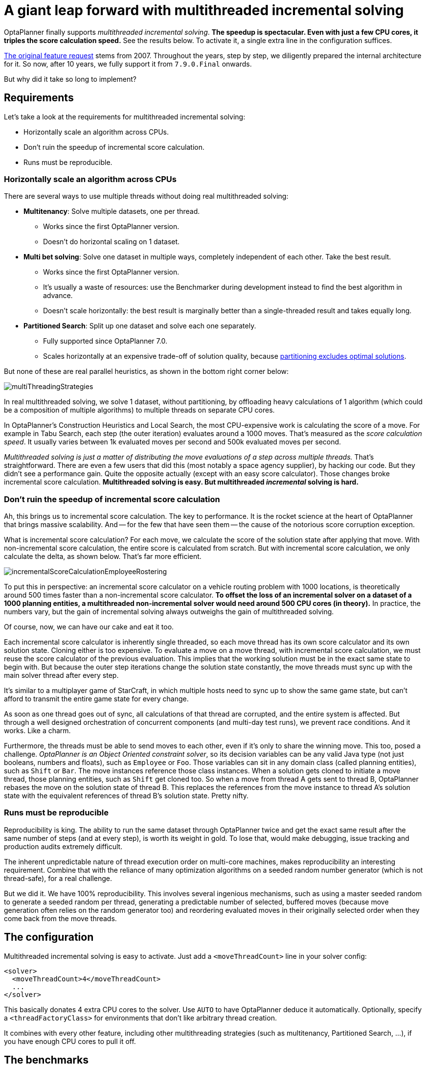 = A giant leap forward with multithreaded incremental solving
:page-interpolate: true
:awestruct-author: ge0ffrey
:awestruct-layout: blogPostBase
:awestruct-tags: [algorithm, benchmark]
:awestruct-share_image_filename: multithreadedSolvingVrpTabuSearch.png

OptaPlanner finally supports _multithreaded incremental solving_.
*The speedup is spectacular. Even with just a few CPU cores, it triples the score calculation speed.*
See the results below. To activate it, a single extra line in the configuration suffices.

https://issues.jboss.org/browse/PLANNER-76[The original feature request] stems from 2007.
Throughout the years, step by step, we diligently prepared the internal architecture for it.
So now, after 10 years, we fully support it from `7.9.0.Final` onwards.

But why did it take so long to implement?


== Requirements

Let's take a look at the requirements for multithreaded incremental solving:

* Horizontally scale an algorithm across CPUs.
* Don't ruin the speedup of incremental score calculation.
* Runs must be reproducible.


=== Horizontally scale an algorithm across CPUs

There are several ways to use multiple threads without doing real multithreaded solving:

* *Multitenancy*: Solve multiple datasets, one per thread.
** Works since the first OptaPlanner version.
** Doesn't do horizontal scaling on 1 dataset.

* *Multi bet solving*: Solve one dataset in multiple ways, completely independent of each other. Take the best result.
** Works since the first OptaPlanner version.
** It's usually a waste of resources: use the Benchmarker during development instead to find the best algorithm in advance.
** Doesn't scale horizontally: the best result is marginally better than a single-threaded result and takes equally long.

* *Partitioned Search*: Split up one dataset and solve each one separately.
** Fully supported since OptaPlanner 7.0.
** Scales horizontally at an expensive trade-off of solution quality,
because https://www.optaplanner.org/blog/2014/03/03/CanMapReduceSolvePlanningProblems.html[partitioning excludes optimal solutions].

But none of these are real parallel heuristics, as shown in the bottom right corner below:

image::multiThreadingStrategies.png[]

In real multithreaded solving, we solve 1 dataset, without partitioning,
by offloading heavy calculations of 1 algorithm (which could be a composition of multiple algorithms)
to multiple threads on separate CPU cores.

In OptaPlanner's Construction Heuristics and Local Search,
the most CPU-expensive work is calculating the score of a move.
For example in Tabu Search, each step (the outer iteration) evaluates around a 1000 moves.
That's measured as the _score calculation speed_.
It usually varies between 1k evaluated moves per second and 500k evaluated moves per second.

_Multithreaded solving is just a matter of distributing the move evaluations of a step across multiple threads._
That's straightforward. There are even a few users that did this (most notably a space agency supplier), by hacking our code.
But they didn't see a performance gain. Quite the opposite actually (except with an easy score calculator).
Those changes broke incremental score calculation.
*Multithreaded solving is easy. But multithreaded _incremental_ solving is hard.*


=== Don't ruin the speedup of incremental score calculation

Ah, this brings us to incremental score calculation. The key to performance.
It is the rocket science at the heart of OptaPlanner that brings massive scalability.
And -- for the few that have seen them -- the cause of the notorious score corruption exception.

What is incremental score calculation?
For each move, we calculate the score of the solution state after applying that move.
With non-incremental score calculation, the entire score is calculated from scratch.
But with incremental score calculation, we only calculate the delta, as shown below.
That's far more efficient.

image::incrementalScoreCalculationEmployeeRostering.png[]

To put this in perspective: an incremental score calculator on a vehicle routing problem with 1000 locations,
is theoretically around 500 times faster than a non-incremental score calculator.
*To offset the loss of an incremental solver on a dataset of a 1000 planning entities,
a multithreaded non-incremental solver would need around 500 CPU cores (in theory).*
In practice, the numbers vary, but the gain of incremental solving always outweighs the gain of multithreaded solving.

Of course, now, we can have our cake and eat it too.

Each incremental score calculator is inherently single threaded,
so each move thread has its own score calculator and its own solution state.
Cloning either is too expensive.
To evaluate a move on a move thread, with incremental score calculation,
we must reuse the score calculator of the previous evaluation.
This implies that the working solution must be in the exact same state to begin with.
But because the outer step iterations change the solution state constantly,
the move threads must sync up with the main solver thread after every step.

It's similar to a multiplayer game of StarCraft,
in which multiple hosts need to sync up to show the same game state,
but can't afford to transmit the entire game state for every change.

As soon as one thread goes out of sync, all calculations of that thread are corrupted,
and the entire system is affected.
But through a well designed orchestration of concurrent components
(and multi-day test runs), we prevent race conditions. And it works. Like a charm.

Furthermore, the threads must be able to send moves to each other,
even if it's only to share the winning move.
This too, posed a challenge. _OptaPlanner is an Object Oriented constraint solver_,
so its decision variables can be any valid Java type (not just booleans, numbers and floats), such as `Employee` or `Foo`.
Those variables can sit in any domain class (called planning entities), such as `Shift` or `Bar`.
The move instances reference those class instances. When a solution gets cloned to initiate a move thread,
those planning entities, such as `Shift` get cloned too.
So when a move from thread A gets sent to thread B, OptaPlanner rebases the move on the solution state of thread B.
This replaces the references from the move instance to thread A's solution state
with the equivalent references of thread B's solution state. Pretty nifty.


=== Runs must be reproducible

Reproducibility is king. The ability to run the same dataset through OptaPlanner twice
and get the exact same result after the same number of steps (and at every step), is worth its weight in gold.
To lose that, would make debugging, issue tracking and production audits extremely difficult.

The inherent unpredictable nature of thread execution order on multi-core machines, makes reproducibility an interesting requirement.
Combine that with the reliance of many optimization algorithms on a seeded random number generator (which is not thread-safe),
for a real challenge.

But we did it. We have 100% reproducibility. This involves several ingenious mechanisms, such as
using a master seeded random to generate a seeded random per thread,
generating a predictable number of selected, buffered moves (because move generation often relies on the random generator too)
and reordering evaluated moves in their originally selected order when they come back from the move threads.

== The configuration

Multithreaded incremental solving is easy to activate.
Just add a `<moveThreadCount>` line in your solver config:

[source,java,options="nowrap"]
----
<solver>
  <moveThreadCount>4</moveThreadCount>
  ...
</solver>
----

This basically donates 4 extra CPU cores to the solver.
Use `AUTO` to have OptaPlanner deduce it automatically.
Optionally, specify a `<threadFactoryClass>` for environments that don't like arbitrary thread creation.

It combines with every other feature, including other multithreading strategies (such as multitenancy, Partitioned Search, ...),
if you have enough CPU cores to pull it off.

== The benchmarks

=== Methodology

Using optaplanner-benchmark, I ran a set of macro benchmarks:

* On a 64-bit *8-core* Intel i7-4790 desktop with 32GB physical RAM.
* Using OpenJDK 1.8.0_171 on Linux.
* With the JVM max heap (`-Xmx`) set to 4GB.
** I also tried 2GB and those results were worse, especially for a higher number of move threads.
** So when increasing the number of move threads, it's important to increase the max memory too.
* With logging set to `info` logging.
** I also tried `debug` logging and those results were clearly worse (because the faster it runs, the more debug logging it does).
** It's recommended to https://www.optaplanner.org/blog/2015/02/23/HowFastIsLogging.html[avoid debug logging in production] anyway.
* With score DRL.
** I also tried with the incremental Java calculator and those results had more moves per second,
but a lower relative gain per move thread (due to higher congestion).
* 5 minutes per dataset.

=== Results on the vehicle routing problem (VRP)

Below are the results on different VRP datasets for a First Fit Decreasing (the Construction Heuristic)
followed by Tabu Search (the Local Search). Higher is better.

image::multithreadedSolvingVrpTabuSearch.png[]

The blue bar is the traditional, single-threaded OptaPlanner.
It has an average score calculation speed of `26,947` moves per second.
That goes up to `45,565` with 2 move threads, to `80,757` with 4 move threads and to `88,410` with 6 move threads.

*So by donating more CPU cores to OptaPlanner, it uses a fraction of the time to reach the same result.*

On other Local Search algorithms, such as Late Acceptance, we see similar results:

image::multithreadedSolvingVrpLateAcceptance.png[]

Late Acceptance is a fast stepping algorithm (especially in the beginning), which implies that it has less moves per step.
Yet, it has a similar relative speed gain for the Vehicle Routing Problem.

We also see a slight reduction of the relative speed gain on the biggest dataset with 2750 VRP locations,
but I suspect this might be because the 4GB max heap memory is too low for it to function at full efficiency.
I'll investigate this further.

=== Results on nurse rostering

I also ran benchmarks on the nurse rostering use case, but with a JVM max heap (`-Xmx`) set to 2GB.
Here I tried Tabu Search, Simulated Annealing and Late Acceptance:

image::multithreadedSolvingNurseRosteringTabuSearch.png[]

image::multithreadedSolvingNurseRosteringSimulatedAnnealing.png[]

image::multithreadedSolvingNurseRosteringLateAcceptance.png[]

In all 3 case, we see a welcome speed gain, but Tabu Search (a slow stepping algorithms) has a bigger relative gain
than the others (which are fast stepping algorithms).

In any case, it's clear that _your mileage may vary_, depending on the use case and other factors.

== Future improvements

As we increase the number of move threads or decrease the time to evaluate a single move on one thread,
we see a higher congestion on the inter-thread communication queues, leading to a lower relative scalability gain.
There are several ways to deal with that and we'll be investigating such internal improvements in the future.

== Conclusion

_All your CPU are belong to OptaPlanner._ https://en.wikipedia.org/wiki/All_your_base_are_belong_to_us[[1\]]

With a single extra configuration line, https://www.optaplanner.org/[OptaPlanner] can reach the same high-quality solution in a fraction of the time.
If you have CPU cores to spare, of course.
